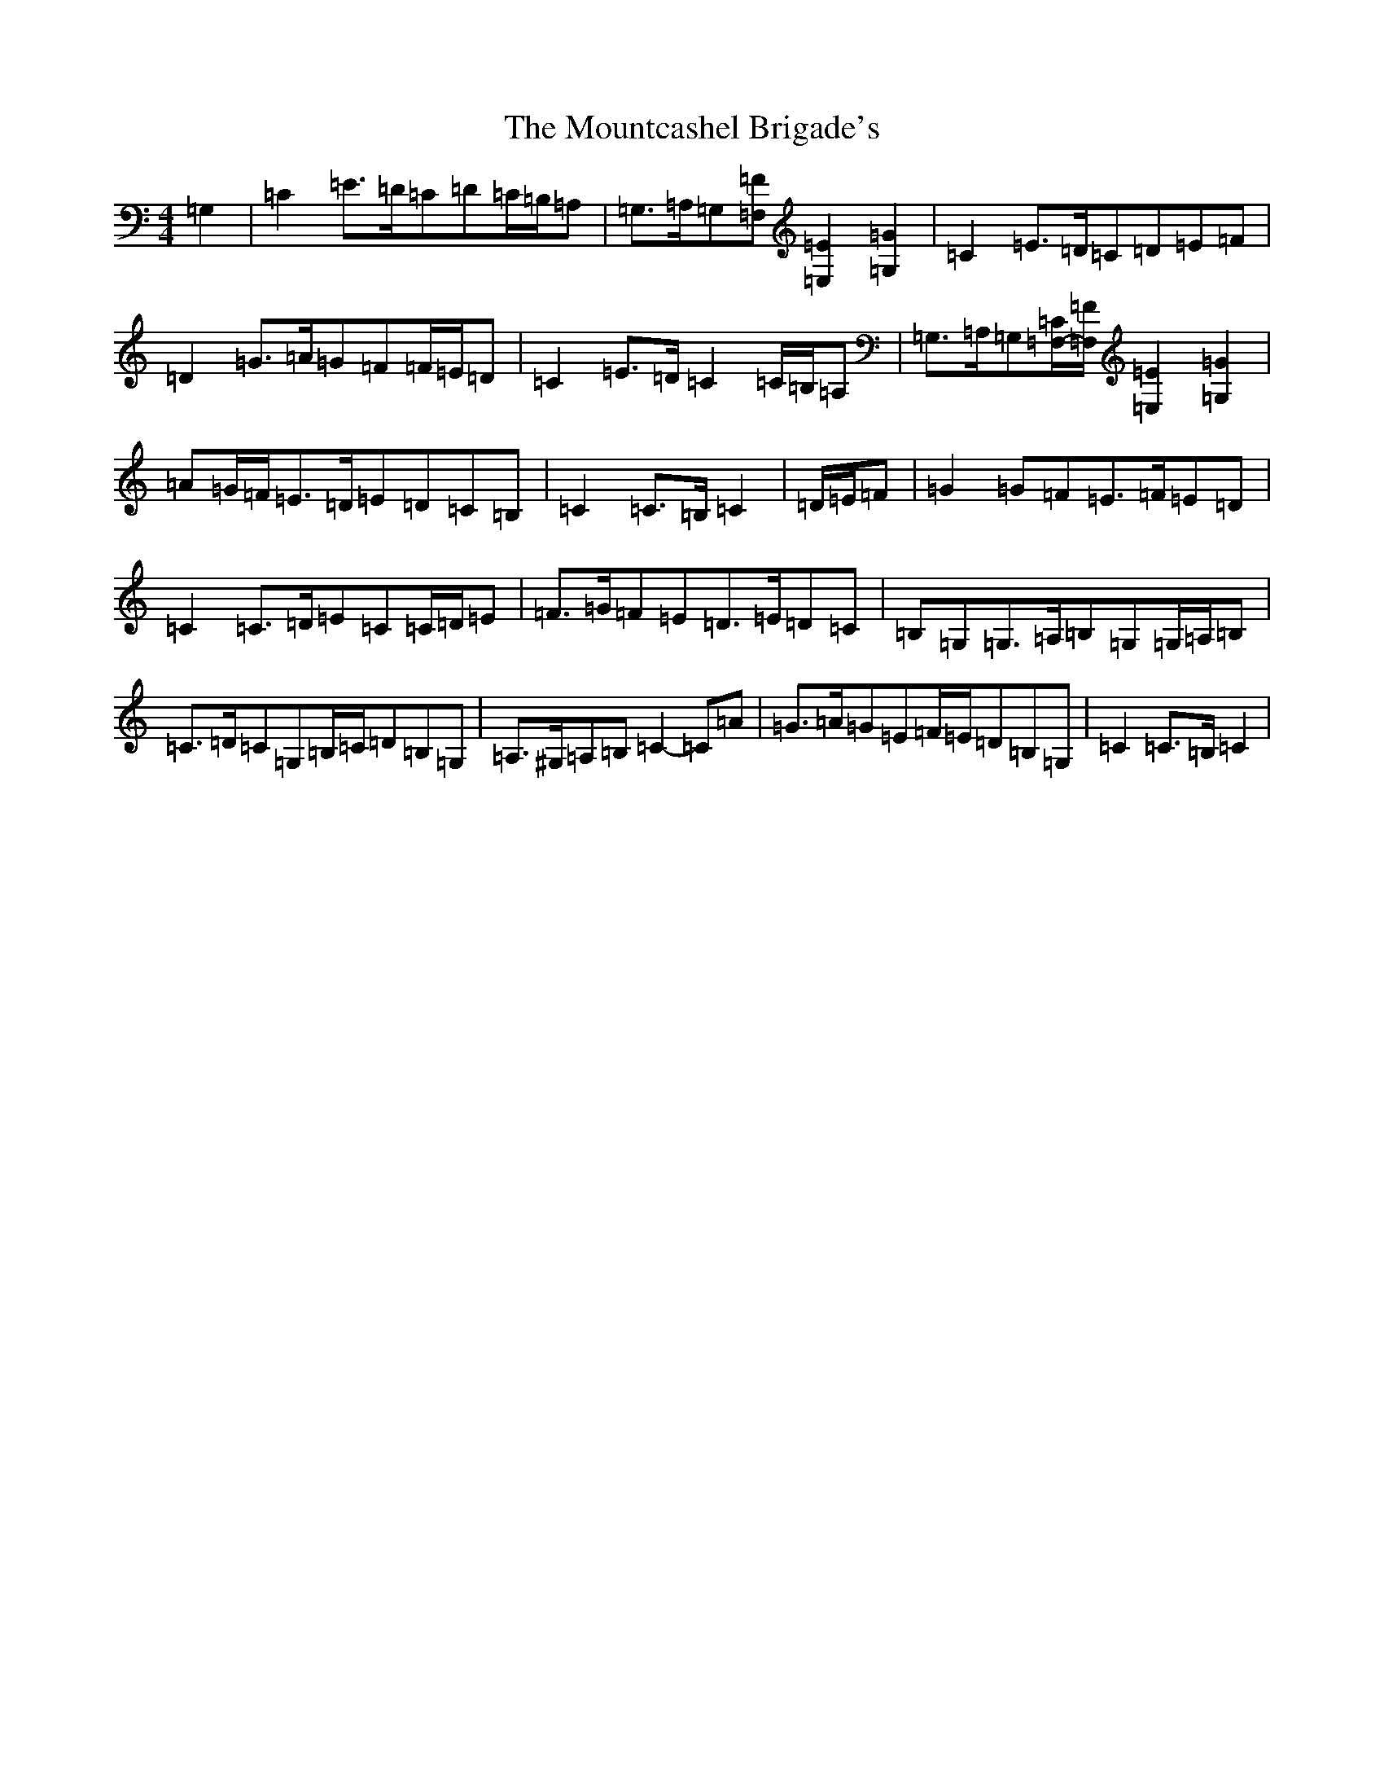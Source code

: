 X: 14771
T: Mountcashel Brigade's, The
S: https://thesession.org/tunes/13128#setting22615
Z: G Major
R: march
M: 4/4
L: 1/8
K: C Major
=G,2|=C2=E>=D=C=D=C/2=B,/2=A,|=G,>=A,=G,[=F,=F][=E,2=E2][=G,2=G2]|=C2=E>=D=C=D=E=F|=D2=G>=A=G=F=F/2=E/2=D|=C2=E>=D=C2=C/2=B,/2=A,|=G,>=A,=G,[=F,/2-=C/2][=F,/2=F/2][=E,2=E2][=G,2=G2]|=A=G/2=F/2=E>=D=E=D=C=B,|=C2=C>=B,=C2|=D/2=E/2=F|=G2=G=F=E>=F=E=D|=C2=C>=D=E=C=C/2=D/2=E|=F>=G=F=E=D>=E=D=C|=B,=G,=G,>=A,=B,=G,=G,/2=A,/2=B,|=C>=D=C=G,=B,/2=C/2=D=B,=G,|=A,>^G,=A,=B,=C2-=C=A|=G>=A=G=E=F/2=E/2=D=B,=G,|=C2=C>=B,=C2|